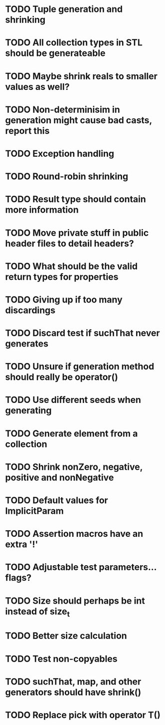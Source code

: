 * TODO Tuple generation and shrinking
* TODO All collection types in STL should be generateable
* TODO Maybe shrink reals to smaller values as well?
* TODO Non-determinisim in generation might cause bad casts, report this
* TODO Exception handling
* TODO Round-robin shrinking
* TODO Result type should contain more information
* TODO Move private stuff in public header files to detail headers?
* TODO What should be the valid return types for properties
* TODO Giving up if too many discardings
* TODO Discard test if suchThat never generates
* TODO Unsure if generation method should really be operator()
* TODO Use different seeds when generating
* TODO Generate element from a collection
* TODO Shrink nonZero, negative, positive and nonNegative
* TODO Default values for ImplicitParam
* TODO Assertion macros have an extra '!'
* TODO Adjustable test parameters... flags?
* TODO Size should perhaps be int instead of size_t
* TODO Better size calculation
* TODO Test non-copyables
* TODO suchThat, map, and other generators should have shrink()
* TODO Replace pick with operator T()
